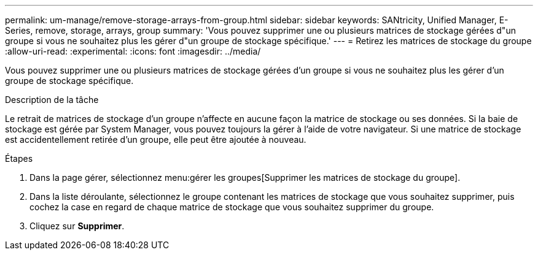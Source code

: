 ---
permalink: um-manage/remove-storage-arrays-from-group.html 
sidebar: sidebar 
keywords: SANtricity, Unified Manager, E-Series, remove, storage, arrays, group 
summary: 'Vous pouvez supprimer une ou plusieurs matrices de stockage gérées d"un groupe si vous ne souhaitez plus les gérer d"un groupe de stockage spécifique.' 
---
= Retirez les matrices de stockage du groupe
:allow-uri-read: 
:experimental: 
:icons: font
:imagesdir: ../media/


[role="lead"]
Vous pouvez supprimer une ou plusieurs matrices de stockage gérées d'un groupe si vous ne souhaitez plus les gérer d'un groupe de stockage spécifique.

.Description de la tâche
Le retrait de matrices de stockage d'un groupe n'affecte en aucune façon la matrice de stockage ou ses données. Si la baie de stockage est gérée par System Manager, vous pouvez toujours la gérer à l'aide de votre navigateur. Si une matrice de stockage est accidentellement retirée d'un groupe, elle peut être ajoutée à nouveau.

.Étapes
. Dans la page gérer, sélectionnez menu:gérer les groupes[Supprimer les matrices de stockage du groupe].
. Dans la liste déroulante, sélectionnez le groupe contenant les matrices de stockage que vous souhaitez supprimer, puis cochez la case en regard de chaque matrice de stockage que vous souhaitez supprimer du groupe.
. Cliquez sur *Supprimer*.

